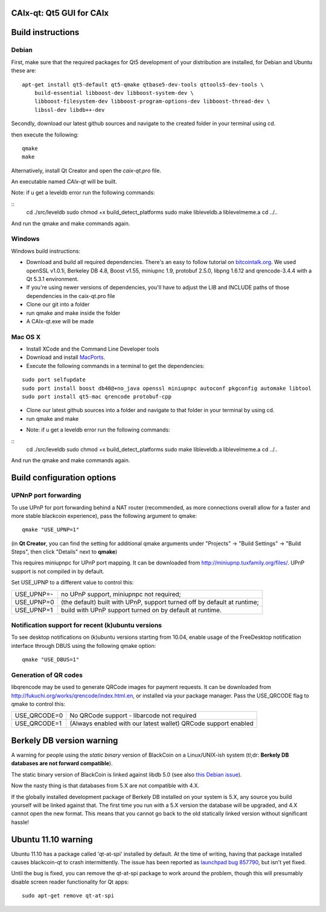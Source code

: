 CAIx-qt: Qt5 GUI for CAIx
===============================

Build instructions
===================

Debian
-------

First, make sure that the required packages for Qt5 development of your
distribution are installed, for Debian and Ubuntu these are:

::

    apt-get install qt5-default qt5-qmake qtbase5-dev-tools qttools5-dev-tools \
        build-essential libboost-dev libboost-system-dev \
        libboost-filesystem-dev libboost-program-options-dev libboost-thread-dev \
        libssl-dev libdb++-dev

Secondly, download our latest github sources and navigate to the created folder in your terminal using cd.

then execute the following:

::

    qmake
    make

Alternatively, install Qt Creator and open the `caix-qt.pro` file.

An executable named `CAIx-qt` will be built.

Note: if u get a leveldb error run the following commands:

::
	cd ./src/leveldb
	sudo chmod +x build_detect_platforms
	sudo make libleveldb.a liblevelmeme.a
	cd ../..
	
And run the qmake and make commands again.
	


Windows
--------

Windows build instructions:

- Download and build all required dependencies. There's an easy to follow tutorial on `bitcointalk.org`_. We used openSSL v1.0.1i, Berkeley DB 4.8, Boost v1.55, miniupnc 1.9, protobuf 2.5.0, libpng 1.6.12 and qrencode-3.4.4 with a Qt 5.3.1 environment.

- If you're using newer versions of dependencies, you'll have to adjust the LIB and INCLUDE paths of those dependencies in the caix-qt.pro file

- Clone our git into a folder

- run qmake and make inside the folder

- A CAIx-qt.exe will be made

.. _`bitcointalk.org`: https://bitcointalk.org/index.php?topic=149479.0

Mac OS X
--------

- Install XCode and the Command Line Developer tools

- Download and install `MacPorts`_.

- Execute the following commands in a terminal to get the dependencies:

::

	sudo port selfupdate
	sudo port install boost db48@+no_java openssl miniupnpc autoconf pkgconfig automake libtool 
	sudo port install qt5-mac qrencode protobuf-cpp

- Clone our latest github sources into a folder and navigate to that folder in your terminal by using cd.

- run qmake and make

.. _`MacPorts`: http://www.macports.org/install.php

* Note: if u get a leveldb error run the following commands:

::
	cd ./src/leveldb
	sudo chmod +x build_detect_platforms
	sudo make libleveldb.a liblevelmeme.a
	cd ../..
	
And run the qmake and make commands again.


Build configuration options
============================

UPNnP port forwarding
---------------------

To use UPnP for port forwarding behind a NAT router (recommended, as more connections overall allow for a faster and more stable blackcoin experience), pass the following argument to qmake:

::

    qmake "USE_UPNP=1"

(in **Qt Creator**, you can find the setting for additional qmake arguments under "Projects" -> "Build Settings" -> "Build Steps", then click "Details" next to **qmake**)

This requires miniupnpc for UPnP port mapping.  It can be downloaded from
http://miniupnp.tuxfamily.org/files/.  UPnP support is not compiled in by default.

Set USE_UPNP to a different value to control this:

+------------+--------------------------------------------------------------------------+
| USE_UPNP=- | no UPnP support, miniupnpc not required;                                 |
+------------+--------------------------------------------------------------------------+
| USE_UPNP=0 | (the default) built with UPnP, support turned off by default at runtime; |
+------------+--------------------------------------------------------------------------+
| USE_UPNP=1 | build with UPnP support turned on by default at runtime.                 |
+------------+--------------------------------------------------------------------------+

Notification support for recent (k)ubuntu versions
---------------------------------------------------

To see desktop notifications on (k)ubuntu versions starting from 10.04, enable usage of the
FreeDesktop notification interface through DBUS using the following qmake option:

::

    qmake "USE_DBUS=1"

Generation of QR codes
-----------------------

libqrencode may be used to generate QRCode images for payment requests. 
It can be downloaded from http://fukuchi.org/works/qrencode/index.html.en, or installed via your package manager. Pass the USE_QRCODE 
flag to qmake to control this:

+--------------+---------------------------------------------------------------------------------------+
| USE_QRCODE=0 | No QRCode support - libarcode not required                                            |
+--------------+---------------------------------------------------------------------------------------+
| USE_QRCODE=1 | (Always enabled with our latest wallet) QRCode support enabled                        |
+--------------+---------------------------------------------------------------------------------------+


Berkely DB version warning
==========================

A warning for people using the *static binary* version of BlackCoin on a Linux/UNIX-ish system (tl;dr: **Berkely DB databases are not forward compatible**).

The static binary version of BlackCoin is linked against libdb 5.0 (see also `this Debian issue`_).

Now the nasty thing is that databases from 5.X are not compatible with 4.X.

If the globally installed development package of Berkely DB installed on your system is 5.X, any source you
build yourself will be linked against that. The first time you run with a 5.X version the database will be upgraded,
and 4.X cannot open the new format. This means that you cannot go back to the old statically linked version without
significant hassle!

.. _`this Debian issue`: http://bugs.debian.org/cgi-bin/bugreport.cgi?bug=621425

Ubuntu 11.10 warning
====================

Ubuntu 11.10 has a package called 'qt-at-spi' installed by default.  At the time of writing, having that package
installed causes blackcoin-qt to crash intermittently.  The issue has been reported as `launchpad bug 857790`_, but
isn't yet fixed.

Until the bug is fixed, you can remove the qt-at-spi package to work around the problem, though this will presumably
disable screen reader functionality for Qt apps:

::

    sudo apt-get remove qt-at-spi

.. _`launchpad bug 857790`: https://bugs.launchpad.net/ubuntu/+source/qt-at-spi/+bug/857790
